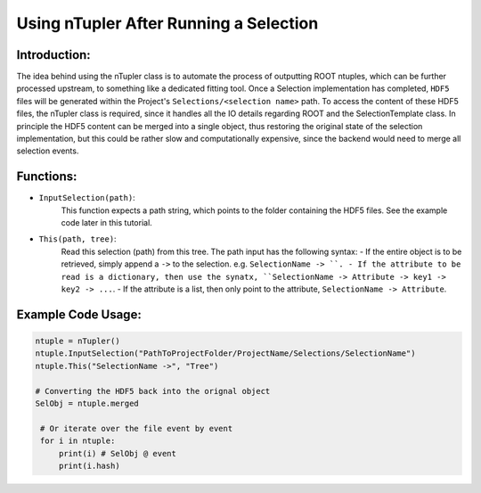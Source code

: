 Using nTupler After Running a Selection
***************************************

Introduction:
_____________
The idea behind using the nTupler class is to automate the process of outputting ROOT ntuples, which can be further processed upstream, to something like a dedicated fitting tool. 
Once a Selection implementation has completed, ``HDF5`` files will be generated within the Project's ``Selections/<selection name>`` path.
To access the content of these HDF5 files, the nTupler class is required, since it handles all the IO details regarding ROOT and the SelectionTemplate class. 
In principle the HDF5 content can be merged into a single object, thus restoring the original state of the selection implementation, but this could be rather slow and computationally expensive, since the backend would need to merge all selection events.

Functions:
___________

- ``InputSelection(path)``:
    This function expects a path string, which points to the folder containing the HDF5 files. See the example code later in this tutorial. 

- ``This(path, tree)``:
    Read this selection (path) from this tree. 
    The path input has the following syntax: 
    - If the entire object is to be retrieved, simply append a ``->`` to the selection. e.g. ``SelectionName -> ``. 
    - If the attribute to be read is a dictionary, then use the synatx, ``SelectionName -> Attribute -> key1 -> key2 -> ...``.
    - If the attribute is a list, then only point to the attribute, ``SelectionName -> Attribute``.

Example Code Usage:
___________________

.. code-block:: python 

   ntuple = nTupler()
   ntuple.InputSelection("PathToProjectFolder/ProjectName/Selections/SelectionName")
   ntuple.This("SelectionName ->", "Tree")

   # Converting the HDF5 back into the orignal object
   SelObj = ntuple.merged

    # Or iterate over the file event by event 
    for i in ntuple:
        print(i) # SelObj @ event 
        print(i.hash)
